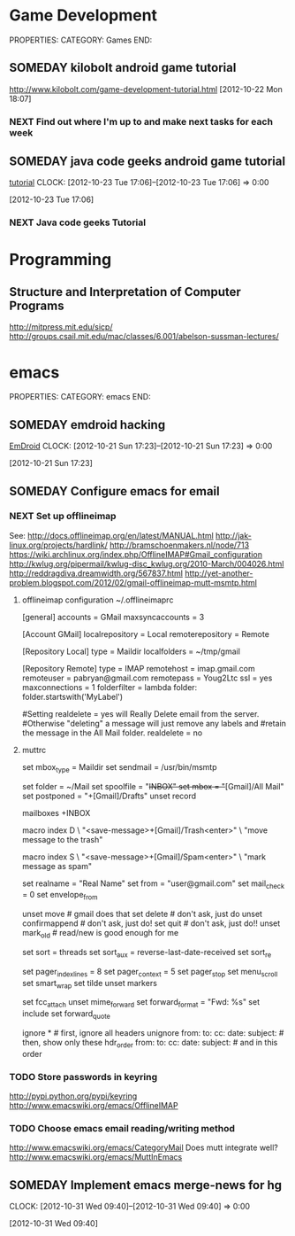#+FILETAGS: HACKING

* Game Development
  :PROPERTIES:
  :ID:       faa642eb-8002-4af8-a098-2ab4e75b86f1
  :END:
PROPERTIES:
CATEGORY: Games
END:

** SOMEDAY kilobolt android game tutorial
   :PROPERTIES:
   :ID:       95c8b378-9880-4b0a-88ae-ef1789ef0cf5
   :END:
http://www.kilobolt.com/game-development-tutorial.html
[2012-10-22 Mon 18:07]
*** NEXT Find out where I'm up to and make next tasks for each week
    :PROPERTIES:
    :ID:       1299357f-6450-4633-8f67-5706b2334bf5
    :END:
** SOMEDAY java code geeks android game tutorial
[[http://www.javacodegeeks.com/2011/06/android-game-development-tutorials.html][tutorial]] 
  CLOCK: [2012-10-23 Tue 17:06]--[2012-10-23 Tue 17:06] =>  0:00
   :PROPERTIES:
   :ID:       6a9762f7-dd70-4f1f-a09b-eef4151fc4f8
   :END:
[2012-10-23 Tue 17:06]
*** NEXT Java code geeks Tutorial
    :PROPERTIES:
    :ID:       953d8f2c-22b2-40ad-bbde-e2eabc453c60
    :END: 

* Programming
** Structure and Interpretation of Computer Programs 
http://mitpress.mit.edu/sicp/
http://groups.csail.mit.edu/mac/classes/6.001/abelson-sussman-lectures/
* emacs
  :PROPERTIES:
  :ID:       0dcdccc8-50f8-487d-88c6-1034edc744ef
  :END:
PROPERTIES:
CATEGORY: emacs
END:

** SOMEDAY emdroid hacking
[[http://www.emacswiki.org/emacs/EmDroid][EmDroid]]
  CLOCK: [2012-10-21 Sun 17:23]--[2012-10-21 Sun 17:23] =>  0:00
   :PROPERTIES:
   :ID:       0f28a16d-86ca-4727-b2ca-dc631fe1273f
   :END:
[2012-10-21 Sun 17:23]
** SOMEDAY Configure emacs for email
   :PROPERTIES:
   :ID:       59fb7afd-3134-4ef9-80d6-391b05284663
   :END:
*** NEXT Set up offlineimap
    :PROPERTIES:
    :ID:       8e34b366-070d-4735-bad1-9c8fba262783
    :END:
See:
[[http://docs.offlineimap.org/en/latest/MANUAL.html][http://docs.offlineimap.org/en/latest/MANUAL.html]]
[[http://jak-linux.org/projects/hardlink/]]
[[http://bramschoenmakers.nl/node/713][http://bramschoenmakers.nl/node/713]]
[[https://wiki.archlinux.org/index.php/OfflineIMAP#Gmail_configuration][https://wiki.archlinux.org/index.php/OfflineIMAP#Gmail_configuration]]
[[http://kwlug.org/pipermail/kwlug-disc_kwlug.org/2010-March/004026.html]]
[[http://reddragdiva.dreamwidth.org/567837.html]]
[[http://yet-another-problem.blogspot.com/2012/02/gmail-offlineimap-mutt-msmtp.html]]
**** offlineimap configuration ~/.offlineimaprc
[general]
accounts = GMail
maxsyncaccounts = 3

[Account GMail]
localrepository = Local
remoterepository = Remote

[Repository Local]
type = Maildir
localfolders = ~/tmp/gmail

[Repository Remote]
type = IMAP
remotehost = imap.gmail.com
remoteuser = pabryan@gmail.com
remotepass = Youg2Ltc
ssl = yes
maxconnections = 1
folderfilter = lambda folder: folder.startswith('MyLabel')

#Setting realdelete = yes will Really Delete email from the server.
#Otherwise "deleting" a message will just remove any labels and 
#retain the message in the All Mail folder.
realdelete = no

**** muttrc
set mbox_type   = Maildir
set sendmail    = /usr/bin/msmtp

set folder      = ~/Mail
set spoolfile   = "+INBOX"
set mbox        = "+[Gmail]/All Mail"
set postponed   = "+[Gmail]/Drafts"
unset record

mailboxes +INBOX

macro index D \
    "<save-message>+[Gmail]/Trash<enter>" \
    "move message to the trash"

macro index S \
    "<save-message>+[Gmail]/Spam<enter>" \
    "mark message as spam"

# main options
set realname   = "Real Name"
set from       = "user@gmail.com"
set mail_check = 0
set envelope_from

unset move           # gmail does that
set delete           # don't ask, just do
unset confirmappend  # don't ask, just do!
set quit             # don't ask, just do!!
unset mark_old       # read/new is good enough for me

# sort/threading
set sort     = threads
set sort_aux = reverse-last-date-received
set sort_re

# look and feel
set pager_index_lines = 8
set pager_context     = 5
set pager_stop
set menu_scroll
set smart_wrap
set tilde
unset markers

# composing 
set fcc_attach
unset mime_forward
set forward_format = "Fwd: %s"
set include
set forward_quote

ignore *                               # first, ignore all headers
unignore from: to: cc: date: subject:  # then, show only these
hdr_order from: to: cc: date: subject: # and in this order


*** TODO Store passwords in keyring
    :PROPERTIES:
    :ID:       fc03edb7-f209-45db-8414-c0b249b02351
    :END:
[[http://pypi.python.org/pypi/keyring][http://pypi.python.org/pypi/keyring]]
[[http://www.emacswiki.org/emacs/OfflineIMAP][http://www.emacswiki.org/emacs/OfflineIMAP]]

*** TODO Choose emacs email reading/writing method
    :PROPERTIES:
    :ID:       4bc3c470-a7ec-4a15-a78f-3e0e03f33ad6
    :END:

[[http://www.emacswiki.org/emacs/CategoryMail]]
Does mutt integrate well?
[[http://www.emacswiki.org/emacs/MuttInEmacs][http://www.emacswiki.org/emacs/MuttInEmacs]]

** SOMEDAY Implement emacs merge-news for hg
  CLOCK: [2012-10-31 Wed 09:40]--[2012-10-31 Wed 09:40] =>  0:00
   :PROPERTIES:
   :ID:       4fc56c2f-08d8-456b-a8da-66fcfe9d1ec4
   :END:
[2012-10-31 Wed 09:40]
